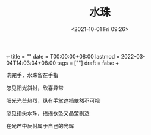 +++ title = "" date = T00:00:00+08:00 lastmod =
2022-03-04T14:03:04+08:00 tags = [""] draft = false +++
#+TITLE: 水珠
#+DATE: <2021-10-01 Fri 09:26>
#+TAGS[]: 诗作

洗完手，水珠留在手指

忽见阳光斜射，欣喜异常

阳光光芒热烈，纵有手掌遮挡依然不可视

忽见指尖水珠，摇摇欲坠又晶莹剔透

在光芒中反射属于自己的光辉
